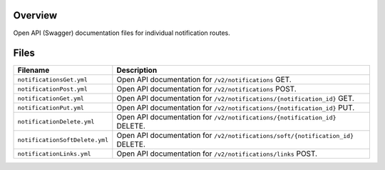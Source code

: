 Overview
--------

Open API (Swagger) documentation files for individual notification routes.

Files
-----

+------------------------------------+-------------------------------------------------------------------------------------------+
| Filename                           | Description                                                                               |
+====================================+===========================================================================================+
| ``notificationsGet.yml``           | Open API documentation for ``/v2/notifications`` GET.                                     |
+------------------------------------+-------------------------------------------------------------------------------------------+
| ``notificationPost.yml``           | Open API documentation for ``/v2/notifications`` POST.                                    |
+------------------------------------+-------------------------------------------------------------------------------------------+
| ``notificationGet.yml``            | Open API documentation for ``/v2/notifications/{notification_id}`` GET.                   |
+------------------------------------+-------------------------------------------------------------------------------------------+
| ``notificationPut.yml``            | Open API documentation for ``/v2/notifications/{notification_id}`` PUT.                   |
+------------------------------------+-------------------------------------------------------------------------------------------+
| ``notificationDelete.yml``         | Open API documentation for ``/v2/notifications/{notification_id}`` DELETE.                |
+------------------------------------+-------------------------------------------------------------------------------------------+
| ``notificationSoftDelete.yml``     | Open API documentation for ``/v2/notifications/soft/{notification_id}`` DELETE.           |
+------------------------------------+-------------------------------------------------------------------------------------------+
| ``notificationLinks.yml``          | Open API documentation for ``/v2/notifications/links`` POST.                              |
+------------------------------------+-------------------------------------------------------------------------------------------+